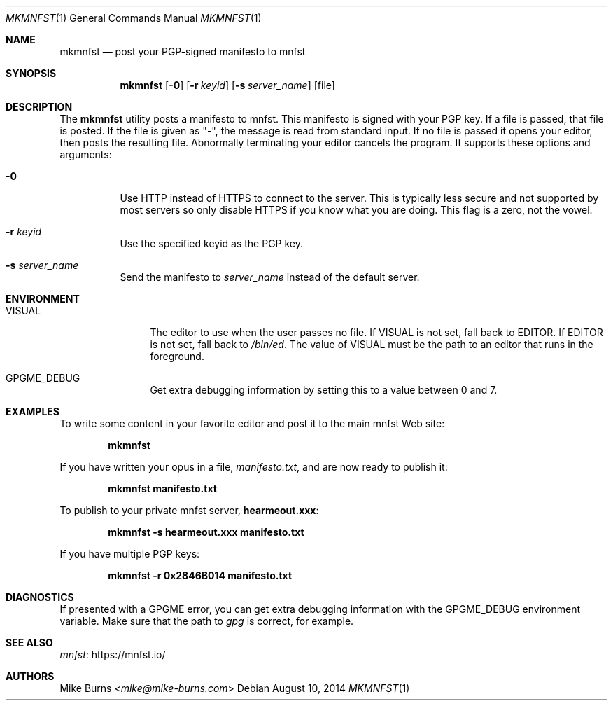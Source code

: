 .Dd August 10, 2014
.Dt MKMNFST 1
.Os
.Sh NAME
.Nm mkmnfst
.Nd post your PGP-signed manifesto to mnfst
.Sh SYNOPSIS
.Nm mkmnfst
.Op Fl 0
.Op Fl r Ar keyid
.Op Fl s Ar server_name
.Op file
.Sh DESCRIPTION
The
.Nm
utility posts a manifesto to mnfst.
This manifesto is signed with your PGP key.
.
If a file is passed, that file is posted.
If the file is given as "-", the message is read from standard input.
If no file is passed it opens your editor, then posts the resulting file.
Abnormally terminating your editor cancels the program.
It supports these options and arguments:
.
.Bl -tag
.It Fl 0
Use HTTP instead of HTTPS to connect to the server.
This is typically less secure and not supported by most servers so only disable
HTTPS if you know what you are doing.
This flag is a zero, not the vowel.
.It Fl r Ar keyid
Use the specified keyid as the PGP key.
.It Fl s Ar server_name
Send the manifesto to
.Ar server_name
instead of the default server.
.El
.Sh ENVIRONMENT
.Bl -tag -width PKG_TMPDIR
.It Ev VISUAL
The editor to use when the user passes no file.
If
.Ev VISUAL
is not set, fall back to
.Ev EDITOR .
If
.Ev EDITOR
is not set, fall back to
.Pa /bin/ed .
The value of
.Ev VISUAL
must be the path to an editor that runs in the foreground.
.It Ev GPGME_DEBUG
Get extra debugging information by setting this to a value between 0 and 7.
.El
.\" .Sh FILES
.\" .Sh EXIT STATUS
.\" For sections 1, 6, and 8 only.
.Sh EXAMPLES
To write some content in your favorite editor and post it to the main mnfst Web
site:
.Pp
.Dl mkmnfst
.Pp
If you have written your opus in a file,
.Pa manifesto.txt ,
and are now ready to publish it:
.Pp
.Dl mkmnfst manifesto.txt
.Pp
To publish to your private mnfst server,
.Li hearmeout.xxx :
.Pp
.Dl mkmnfst -s hearmeout.xxx manifesto.txt
.Pp
If you have multiple PGP keys:
.Pp
.Dl mkmnfst -r 0x2846B014 manifesto.txt
.Pp
.Sh DIAGNOSTICS
If presented with a GPGME error, you can get extra debugging information with
the
.Ev GPGME_DEBUG
environment variable.
Make sure that the path to
.Pa gpg
is correct, for example.
.\" For sections 1, 4, 6, 7, 8, and 9 printf/stderr messages only.
.\" .Sh ERRORS
.\" For sections 2, 3, 4, and 9 errno settings only.
.Sh SEE ALSO
.Lk https://mnfst.io/ mnfst
.\" .Sh STANDARDS
.\" .Sh HISTORY
.Sh AUTHORS
.An -split
.An "Mike Burns" Aq Mt mike@mike-burns.com
.\" .Sh CAVEATS
.\" .Sh BUGS
